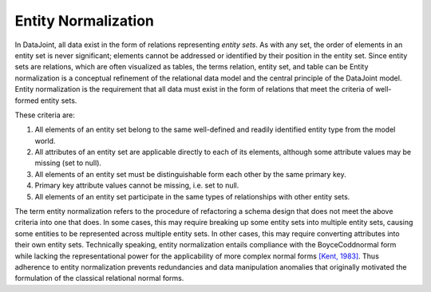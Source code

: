 .. progress: 3.0 70% Dimitri

.. _normalization:

Entity Normalization
====================

In DataJoint, all data exist in the form of relations representing *entity sets*. As with any set, the order of elements in an entity set is never significant; elements cannot be addressed or identified by their position in the entity set. 
Since entity sets are relations, which are often visualized as tables, the terms relation, entity set, and table can be Entity normalization is a conceptual refinement of the relational data model and the central principle of the DataJoint model. 
Entity normalization is the requirement that all data must exist in the form of relations that meet the criteria of well-formed entity sets.

These criteria are:

1. All elements of an entity set belong to the same well-defined and readily identified entity type from the model world.
2. All attributes of an entity set are applicable directly to each of its elements, although some attribute values may be missing (set to null).
3. All elements of an entity set must be distinguishable form each other by the same primary key.
4. Primary key attribute values cannot be missing, i.e. set to null.
5. All elements of an entity set participate in the same types of relationships with other entity sets.

The term entity normalization refers to the procedure of refactoring a schema design that does not meet the above criteria into one that does. 
In some cases, this may require breaking up some entity sets into multiple entity sets, causing some entities to be represented across multiple entity sets. 
In other cases, this may require converting attributes into their own entity sets. 
Technically speaking, entity normalization entails compliance with the BoyceCoddnormal form while lacking the representational power for the applicability of more complex normal forms `[Kent, 1983] <https://dl.acm.org/citation.cfm?id=358054>`_. 
Thus adherence to entity normalization prevents redundancies and data manipulation anomalies that originally motivated the formulation of the classical relational normal forms.
